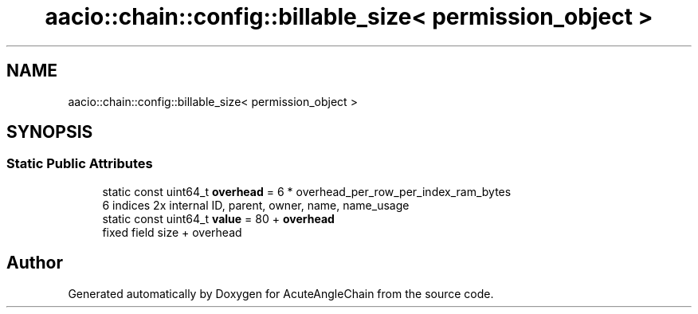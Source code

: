 .TH "aacio::chain::config::billable_size< permission_object >" 3 "Sun Jun 3 2018" "AcuteAngleChain" \" -*- nroff -*-
.ad l
.nh
.SH NAME
aacio::chain::config::billable_size< permission_object >
.SH SYNOPSIS
.br
.PP
.SS "Static Public Attributes"

.in +1c
.ti -1c
.RI "static const uint64_t \fBoverhead\fP = 6 * overhead_per_row_per_index_ram_bytes"
.br
.RI "6 indices 2x internal ID, parent, owner, name, name_usage "
.ti -1c
.RI "static const uint64_t \fBvalue\fP = 80 + \fBoverhead\fP"
.br
.RI "fixed field size + overhead "
.in -1c

.SH "Author"
.PP 
Generated automatically by Doxygen for AcuteAngleChain from the source code\&.
